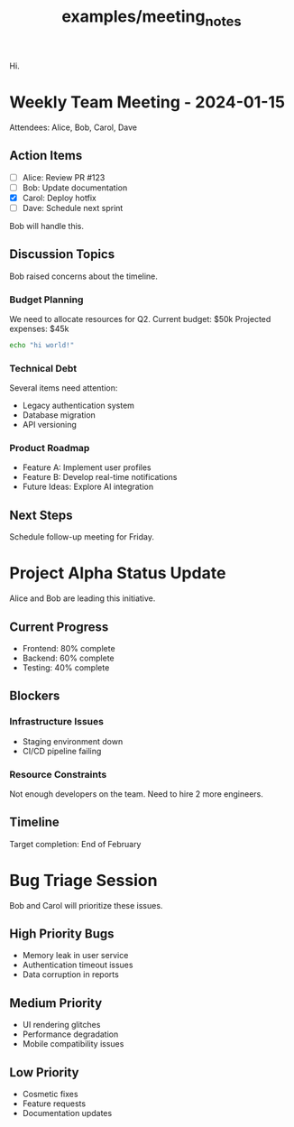 #+TITLE: examples/meeting_notes

Hi.

* Weekly Team Meeting - 2024-01-15
Attendees: Alice, Bob, Carol, Dave

** Action Items
- [ ] Alice: Review PR #123
- [ ] Bob: Update documentation  
- [X] Carol: Deploy hotfix
- [ ] Dave: Schedule next sprint

Bob will handle this.

** Discussion Topics
Bob raised concerns about the timeline.

*** Budget Planning
We need to allocate resources for Q2.
Current budget: $50k
Projected expenses: $45k

#+begin_src zsh :eval never
echo "hi world!"
#+end_src

*** Technical Debt
Several items need attention:
- Legacy authentication system
- Database migration
- API versioning

*** Product Roadmap
- Feature A: Implement user profiles
- Feature B: Develop real-time notifications
- Future Ideas: Explore AI integration

** Next Steps
Schedule follow-up meeting for Friday.

* Project Alpha Status Update
Alice and Bob are leading this initiative.

** Current Progress  
- Frontend: 80% complete
- Backend: 60% complete  
- Testing: 40% complete

** Blockers
*** Infrastructure Issues
- Staging environment down
- CI/CD pipeline failing

*** Resource Constraints
Not enough developers on the team.
Need to hire 2 more engineers.

** Timeline
Target completion: End of February

* Bug Triage Session
Bob and Carol will prioritize these issues.

** High Priority Bugs
- Memory leak in user service
- Authentication timeout issues
- Data corruption in reports

** Medium Priority  
- UI rendering glitches
- Performance degradation
- Mobile compatibility issues

** Low Priority
- Cosmetic fixes
- Feature requests
- Documentation updates

